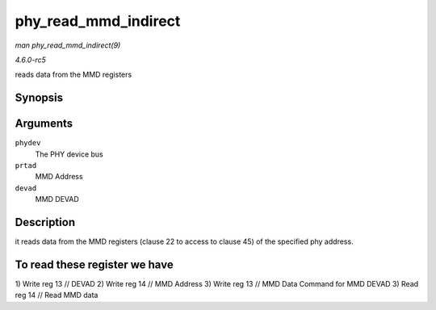 .. -*- coding: utf-8; mode: rst -*-

.. _API-phy-read-mmd-indirect:

=====================
phy_read_mmd_indirect
=====================

*man phy_read_mmd_indirect(9)*

*4.6.0-rc5*

reads data from the MMD registers


Synopsis
========

.. c:function:: int phy_read_mmd_indirect( struct phy_device * phydev, int prtad, int devad )

Arguments
=========

``phydev``
    The PHY device bus

``prtad``
    MMD Address

``devad``
    MMD DEVAD


Description
===========

it reads data from the MMD registers (clause 22 to access to clause 45)
of the specified phy address.


To read these register we have
==============================

1) Write reg 13 // DEVAD 2) Write reg 14 // MMD Address 3) Write reg 13
// MMD Data Command for MMD DEVAD 3) Read reg 14 // Read MMD data


.. ------------------------------------------------------------------------------
.. This file was automatically converted from DocBook-XML with the dbxml
.. library (https://github.com/return42/sphkerneldoc). The origin XML comes
.. from the linux kernel, refer to:
..
.. * https://github.com/torvalds/linux/tree/master/Documentation/DocBook
.. ------------------------------------------------------------------------------
